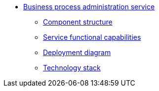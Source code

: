 ******* xref:arch:architecture/registry/administrative/operational-maintenance/services/business-process-administration-portal/summary.adoc[Business process administration service]
******** xref:arch:architecture/registry/administrative/operational-maintenance/services/business-process-administration-portal/building-blocks.adoc[Component structure]
******** xref:arch:architecture/registry/administrative/operational-maintenance/services/business-process-administration-portal/development.adoc[Service functional capabilities]
******** xref:arch:architecture/registry/administrative/operational-maintenance/services/business-process-administration-portal/deployment-diagram.adoc[Deployment diagram]
******** xref:arch:architecture/registry/administrative/operational-maintenance/services/business-process-administration-portal/technologies.adoc[Technology stack]
